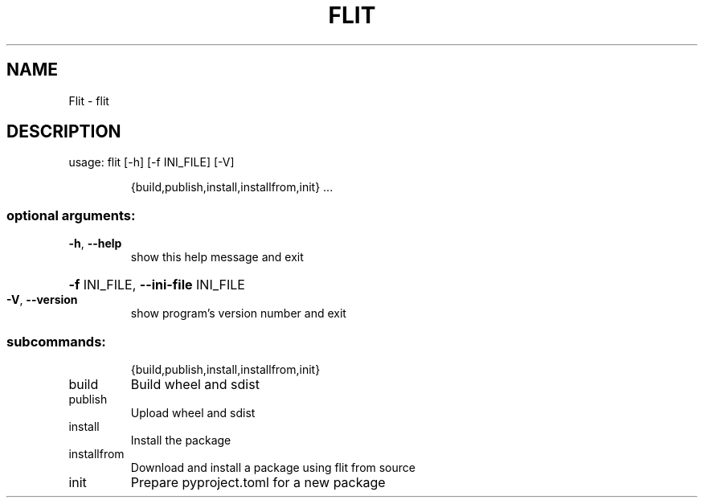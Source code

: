.\" DO NOT MODIFY THIS FILE!  It was generated by help2man 1.47.13.
.TH FLIT "1" "April 2020" "Flit 2.3.0" "User Commands"
.SH NAME
Flit \- flit
.SH DESCRIPTION
usage: flit [\-h] [\-f INI_FILE] [\-V]
.IP
{build,publish,install,installfrom,init} ...
.SS "optional arguments:"
.TP
\fB\-h\fR, \fB\-\-help\fR
show this help message and exit
.HP
\fB\-f\fR INI_FILE, \fB\-\-ini\-file\fR INI_FILE
.TP
\fB\-V\fR, \fB\-\-version\fR
show program's version number and exit
.SS "subcommands:"
.IP
{build,publish,install,installfrom,init}
.TP
build
Build wheel and sdist
.TP
publish
Upload wheel and sdist
.TP
install
Install the package
.TP
installfrom
Download and install a package using flit from source
.TP
init
Prepare pyproject.toml for a new package
